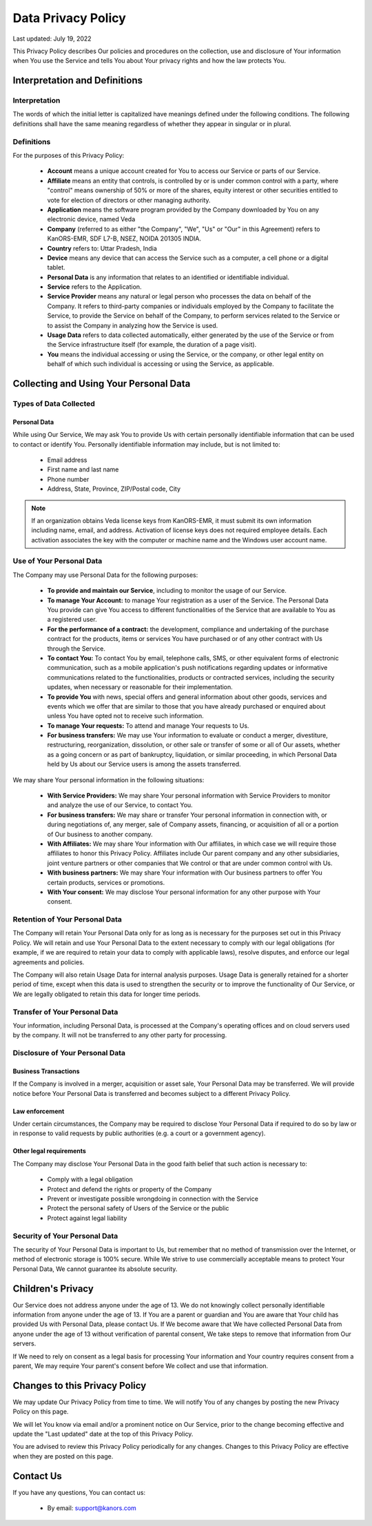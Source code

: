 ####################
Data Privacy Policy
####################

Last updated: July 19, 2022

This Privacy Policy describes Our policies and procedures on the collection,
use and disclosure of Your information when You use the Service and tells You about Your privacy rights and how the law protects You.

Interpretation and Definitions
==============================

Interpretation
^^^^^^^^^^^^^^^
The words of which the initial letter is capitalized have meanings defined under the following conditions.
The following definitions shall have the same meaning regardless of whether they appear in singular or in plural.

Definitions
^^^^^^^^^^^^
For the purposes of this Privacy Policy:

    * **Account** means a unique account created for You to access our Service or parts of our Service.
    * **Affiliate** means an entity that controls, is controlled by or is under common control with a party, where "control" means ownership of 50% or more of the shares, equity interest or other securities entitled to vote for election of directors or other managing authority.
    * **Application** means the software program provided by the Company downloaded by You on any electronic device, named Veda
    * **Company** (referred to as either "the Company", "We", "Us" or "Our" in this Agreement) refers to KanORS-EMR, SDF L7-B, NSEZ, NOIDA 201305 INDIA.
    * **Country** refers to: Uttar Pradesh, India
    * **Device** means any device that can access the Service such as a computer, a cell phone or a digital tablet.
    * **Personal Data** is any information that relates to an identified or identifiable individual.
    * **Service** refers to the Application.
    * **Service Provider** means any natural or legal person who processes the data on behalf of the Company. It refers to third-party companies or individuals employed by the Company to facilitate the Service, to provide the Service on behalf of the Company, to perform services related to the Service or to assist the Company in analyzing how the Service is used.
    * **Usage Data** refers to data collected automatically, either generated by the use of the Service or from the Service infrastructure itself (for example, the duration of a page visit).
    * **You** means the individual accessing or using the Service, or the company, or other legal entity on behalf of which such individual is accessing or using the Service, as applicable.

Collecting and Using Your Personal Data
=======================================
Types of Data Collected
^^^^^^^^^^^^^^^^^^^^^^^
Personal Data
---------------
While using Our Service, We may ask You to provide Us with certain personally identifiable information that can be used to contact or identify You.
Personally identifiable information may include, but is not limited to:

    * Email address
    * First name and last name
    * Phone number
    * Address, State, Province, ZIP/Postal code, City

.. note::
        If an organization obtains Veda license keys from KanORS-EMR, it must submit its own information including name, email, and address. Activation of license keys does not required employee details. Each activation associates the key with the computer or machine name and the Windows user account name.

Use of Your Personal Data
^^^^^^^^^^^^^^^^^^^^^^^^^^
The Company may use Personal Data for the following purposes:

    * **To provide and maintain our Service**, including to monitor the usage of our Service.
    * **To manage Your Account:** to manage Your registration as a user of the Service. The Personal Data You provide can give You access to different functionalities of the Service that are available to You as a registered user.
    * **For the performance of a contract:** the development, compliance and undertaking of the purchase contract for the products, items or services You have purchased or of any other contract with Us through the Service.
    * **To contact You:** To contact You by email, telephone calls, SMS, or other equivalent forms of electronic communication, such as a mobile application's push notifications regarding updates or informative communications related to the functionalities, products or contracted services, including the security updates, when necessary or reasonable for their implementation.
    * **To provide You** with news, special offers and general information about other goods, services and events which we offer that are similar to those that you have already purchased or enquired about unless You have opted not to receive such information.
    * **To manage Your requests:** To attend and manage Your requests to Us.
    * **For business transfers:** We may use Your information to evaluate or conduct a merger, divestiture, restructuring, reorganization, dissolution, or other sale or transfer of some or all of Our assets, whether as a going concern or as part of bankruptcy, liquidation, or similar proceeding, in which Personal Data held by Us about our Service users is among the assets transferred.

We may share Your personal information in the following situations:

    * **With Service Providers:** We may share Your personal information with Service Providers to monitor and analyze the use of our Service, to contact You.
    * **For business transfers:** We may share or transfer Your personal information in connection with, or during negotiations of, any merger, sale of Company assets, financing, or acquisition of all or a portion of Our business to another company.
    * **With Affiliates:** We may share Your information with Our affiliates, in which case we will require those affiliates to honor this Privacy Policy. Affiliates include Our parent company and any other subsidiaries, joint venture partners or other companies that We control or that are under common control with Us.
    * **With business partners:** We may share Your information with Our business partners to offer You certain products, services or promotions.
    * **With Your consent:** We may disclose Your personal information for any other purpose with Your consent.

Retention of Your Personal Data
^^^^^^^^^^^^^^^^^^^^^^^^^^^^^^^
The Company will retain Your Personal Data only for as long as is necessary for the purposes set out in this Privacy Policy.
We will retain and use Your Personal Data to the extent necessary to comply with our legal obligations
(for example, if we are required to retain your data to comply with applicable laws), resolve disputes,
and enforce our legal agreements and policies.

The Company will also retain Usage Data for internal analysis purposes.
Usage Data is generally retained for a shorter period of time,
except when this data is used to strengthen the security or to improve the functionality of Our Service,
or We are legally obligated to retain this data for longer time periods.

Transfer of Your Personal Data
^^^^^^^^^^^^^^^^^^^^^^^^^^^^^^
Your information, including Personal Data, is processed at the Company's operating offices and on cloud servers used by the company. It will not be transferred to any other party for processing.

Disclosure of Your Personal Data
^^^^^^^^^^^^^^^^^^^^^^^^^^^^^^^^
Business Transactions
---------------------
If the Company is involved in a merger, acquisition or asset sale, Your Personal Data may be transferred.
We will provide notice before Your Personal Data is transferred and becomes subject to a different Privacy Policy.

Law enforcement
---------------
Under certain circumstances, the Company may be required to disclose Your Personal Data if required to do so by law
or in response to valid requests by public authorities (e.g. a court or a government agency).

Other legal requirements
-------------------------
The Company may disclose Your Personal Data in the good faith belief that such action is necessary to:

    * Comply with a legal obligation
    * Protect and defend the rights or property of the Company
    * Prevent or investigate possible wrongdoing in connection with the Service
    * Protect the personal safety of Users of the Service or the public
    * Protect against legal liability

Security of Your Personal Data
^^^^^^^^^^^^^^^^^^^^^^^^^^^^^^
The security of Your Personal Data is important to Us, but remember that no method of transmission over the Internet,
or method of electronic storage is 100% secure.
While We strive to use commercially acceptable means to protect Your Personal Data,
We cannot guarantee its absolute security.

Children's Privacy
==================
Our Service does not address anyone under the age of 13.
We do not knowingly collect personally identifiable information from anyone under the age of 13.
If You are a parent or guardian and You are aware that Your child has provided Us with Personal Data, please contact Us.
If We become aware that We have collected Personal Data from anyone under the age of 13 without verification of parental
consent, We take steps to remove that information from Our servers.

If We need to rely on consent as a legal basis for processing Your information and Your country requires consent from a parent,
We may require Your parent's consent before We collect and use that information.

Changes to this Privacy Policy
===============================
We may update Our Privacy Policy from time to time.
We will notify You of any changes by posting the new Privacy Policy on this page.

We will let You know via email and/or a prominent notice on Our Service,
prior to the change becoming effective and update the "Last updated" date at the top of this Privacy Policy.

You are advised to review this Privacy Policy periodically for any changes.
Changes to this Privacy Policy are effective when they are posted on this page.

Contact Us
==========
If you have any questions, You can contact us:

    * By email: support@kanors.com
